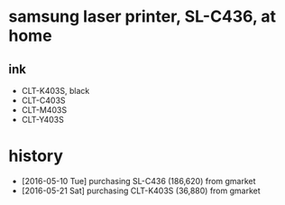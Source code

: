 * samsung laser printer, SL-C436, at home

** ink

- CLT-K403S, black
- CLT-C403S
- CLT-M403S
- CLT-Y403S

* history

- [2016-05-10 Tue] purchasing SL-C436 (186,620) from gmarket
- [2016-05-21 Sat] purchasing CLT-K403S (36,880) from gmarket

